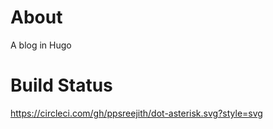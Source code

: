 * About
  A blog in Hugo
* Build Status
  [[https://circleci.com/gh/ppsreejith/dot-asterisk/tree/master][https://circleci.com/gh/ppsreejith/dot-asterisk.svg?style=svg]]
